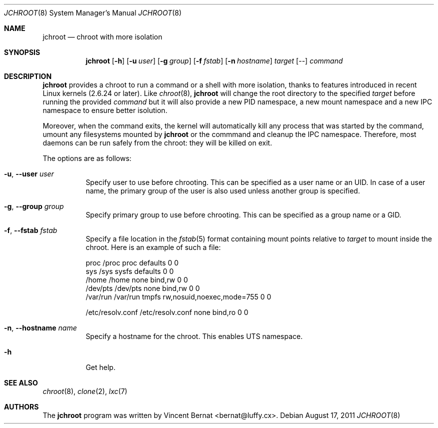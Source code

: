 .\" Copyright (c) 2011 Vincent Bernat <bernat@luffy.cx>
.\"
.\" Permission to use, copy, modify, and/or distribute this software for any
.\" purpose with or without fee is hereby granted, provided that the above
.\" copyright notice and this permission notice appear in all copies.
.\"
.\" THE SOFTWARE IS PROVIDED "AS IS" AND THE AUTHOR DISCLAIMS ALL WARRANTIES
.\" WITH REGARD TO THIS SOFTWARE INCLUDING ALL IMPLIED WARRANTIES OF
.\" MERCHANTABILITY AND FITNESS. IN NO EVENT SHALL THE AUTHOR BE LIABLE FOR
.\" ANY SPECIAL, DIRECT, INDIRECT, OR CONSEQUENTIAL DAMAGES OR ANY DAMAGES
.\" WHATSOEVER RESULTING FROM LOSS OF USE, DATA OR PROFITS, WHETHER IN AN
.\" ACTION OF CONTRACT, NEGLIGENCE OR OTHER TORTIOUS ACTION, ARISING OUT OF
.\" OR IN CONNECTION WITH THE USE OR PERFORMANCE OF THIS SOFTWARE.
.\"
.Dd $Mdocdate: August 17 2011 $
.Dt JCHROOT 8
.Os
.Sh NAME
.Nm jchroot
.Nd chroot with more isolation
.Sh SYNOPSIS
.Nm
.Op Fl h
.Op Fl u Ar user
.Op Fl g Ar group
.Op Fl f Ar fstab
.Op Fl n Ar hostname
.Ar target
.Op --
.Ar command
.Sh DESCRIPTION
.Nm
provides a chroot to run a command or a shell with more isolation,
thanks to features introduced in recent Linux kernels (2.6.24 or
later). Like
.Xr chroot 8 ,
.Nm
will change the root directory to the specified
.Ar target
before running the provided
.Ar command
but it will also provide a new PID namespace, a new mount namespace
and a new IPC namespace to ensure better isolution.
.Pp
Moreover, when the command exits, the kernel will automatically kill
any process that was started by the command, umount any filesystems
mounted by
.Nm
or the commmand and cleanup the IPC namespace. Therefore, most daemons
can be run safely from the chroot: they will be killed on exit.
.Pp
The options are as follows:
.Bl -tag -width Ds
.It Fl u , -user Ar user
Specify user to use before chrooting. This can be specified as a user
name or an UID. In case of a user name, the primary group of the user
is also used unless another group is specified.
.It Fl g , -group Ar group
Specify primary group to use before chrooting. This can be specified
as a group name or a GID.
.It Fl f , -fstab Ar fstab
Specify a file location in the
.Xr fstab 5
format containing mount points relative to
.Ar target
to mount inside the chroot. Here is an example of such a file:
.Bd -literal
proc     /proc  proc    defaults                  0  0
sys      /sys   sysfs   defaults                  0  0
/home    /home  none    bind,rw                   0  0
/dev/pts /dev/pts none  bind,rw                   0  0
/var/run /var/run tmpfs rw,nosuid,noexec,mode=755 0  0

/etc/resolv.conf /etc/resolv.conf none bind,ro    0  0
.Ed
.It Fl n , -hostname Ar name
Specify a hostname for the chroot. This enables UTS namespace.
.It Fl h
Get help.
.El
.Sh SEE ALSO
.Xr chroot 8 ,
.Xr clone 2 ,
.Xr lxc 7
.Sh AUTHORS
.An -nosplit
The
.Nm
program was written by
.An Vincent Bernat Aq bernat@luffy.cx .
